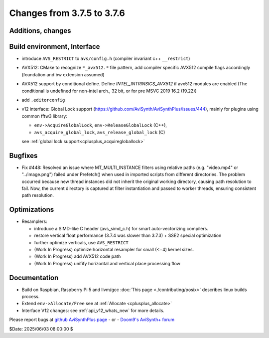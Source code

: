 Changes from 3.7.5 to 3.7.6
---------------------------

Additions, changes
~~~~~~~~~~~~~~~~~~


Build environment, Interface
~~~~~~~~~~~~~~~~~~~~~~~~~~~~
- introduce ``AVS_RESTRICT`` to ``avs/config.h`` (compiler invariant c++ ``__restrict``)
- AVX512: CMake to recognize ``*_avx512.*`` file pattern, add compiler specific AVX512 
  compile flags accordingly (foundation and bw extension assumed)
- AVX512 support by conditional define.
  Define `INTEL_INTRINSICS_AVX512` if avx512 modules are enabled 
  (The conditional is undefined for non-intel arch., 32 bit, or for pre MSVC 2019 16.2 (19.22))
- add ``.editorconfig``
- v12 interface: Global Lock support (https://github.com/AviSynth/AviSynthPlus/issues/444), 
  mainly for plugins using common fftw3 library:

  * ``env->AcquireGlobalLock``, ``env->ReleaseGlobalLock`` (C++),
  * ``avs_acquire_global_lock``, ``avs_release_global_lock`` (C)
  see :ref:`global lock support<cplusplus_acquiregloballock>`

Bugfixes
~~~~~~~~
- Fix #448: Resolved an issue where MT_MULTI_INSTANCE filters using relative paths 
  (e.g. "video.mp4" or "../image.png") failed under Prefetch() when used in imported 
  scripts from different directories. The problem occurred because new thread instances did 
  not inherit the original working directory, causing path resolution to fail.
  Now, the current directory is captured at filter instantiation and passed to worker threads, 
  ensuring consistent path resolution.

Optimizations
~~~~~~~~~~~~~
- Resamplers: 

  * introduce a SIMD-like C header (avs_simd_c.h) for smart auto-vectorizing compilers.
  * restore vertical float performance (3.7.4 was slower than 3.7.3) + SSE2 special optimization
  * further optimize verticals, use ``AVS_RESTRICT``
  * (Work In Progress) optimize horizontal resampler for small (<=4) kernel sizes.
  * (Work In Progress) add AVX512 code path
  * (Work In Progress) unifify horizontal and vertical place processing flow

Documentation
~~~~~~~~~~~~~
- Build on Raspbian, Raspberry Pi 5 and llvm/gcc :doc:`This page <./contributing/posix>` 
  describes linux builds process.
- Extend ``env->Allocate/Free`` see at :ref:`Allocate <cplusplus_allocate>`
- Interface V12 changes: see :ref:`api_v12_whats_new` for more details.


Please report bugs at `github AviSynthPlus page`_ - or - `Doom9's AviSynth+
forum`_

$Date: 2025/06/03 08:00:00 $

.. _github AviSynthPlus page:
    https://github.com/AviSynth/AviSynthPlus
.. _Doom9's AviSynth+ forum:
    https://forum.doom9.org/showthread.php?t=181351
